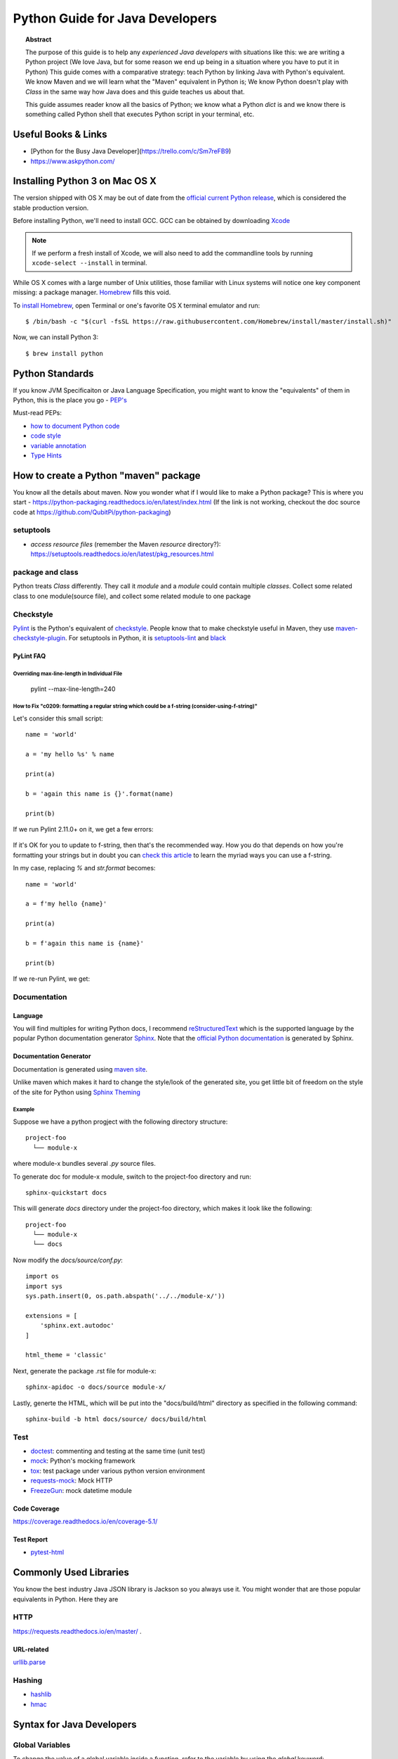 .. _tut-for-java-developers:

****************
Python Guide for Java Developers
****************

.. topic:: Abstract

    The purpose of this guide is to help any *experienced Java developers* with situations like this: we are writing
    a Python project (We love Java, but for some reason we end up being in a situation where you have to put it in
    Python) This guide comes with a comparative strategy: teach Python by linking Java with Python's equivalent. We
    know Maven and we will learn what the "Maven" equivalent in Python is; We know Python doesn't play with `Class` in
    the same way how Java does and this guide teaches us about that.

    This guide assumes reader know all the basics of Python; we know what a Python `dict` is and we know there is
    something called Python shell that executes Python script in your terminal, etc.


Useful Books & Links
=====

- [Python for the Busy Java Developer](https://trello.com/c/Sm7reFB9)
- https://www.askpython.com/


Installing Python 3 on Mac OS X
===============================

The version shipped with OS X may be out of date from the
`official current Python release <https://www.python.org/downloads/mac-osx>`_, which is considered the stable production
version.

Before installing Python, we'll need to install GCC. GCC can be obtained by downloading
`Xcode <https://developer.apple.com/xcode>`_

.. note::

  If we perform a fresh install of Xcode, we will also need to add the commandline tools by running
  ``xcode-select --install`` in terminal.

While OS X comes with a large number of Unix utilities, those familiar with Linux systems will notice one key component
missing: a package manager. `Homebrew <https://brew.sh/>`_ fills this void.

To `install Homebrew <https://brew.sh/#install>`_, open Terminal or one's favorite OS X terminal emulator and run::

   $ /bin/bash -c "$(curl -fsSL https://raw.githubusercontent.com/Homebrew/install/master/install.sh)"

Now, we can install Python 3::

   $ brew install python

Python Standards
================

If you know JVM Specificaiton or Java Language Specification, you might want to know the "equivalents" of them in
Python, this is the place you go - `PEP's <https://www.python.org/dev/peps/>`_

Must-read PEPs:

- `how to document Python code <https://www.python.org/dev/peps/pep-0257/>`_
- `code style <https://www.python.org/dev/peps/pep-0008/#constants>`_
- `variable annotation <https://www.python.org/dev/peps/pep-0526/>`_
- `Type Hints <https://www.python.org/dev/peps/pep-0484/>`_

How to create a Python "maven" package
======================================

You know all the details about maven. Now you wonder what if I would like to make a Python package? This is where you
start - https://python-packaging.readthedocs.io/en/latest/index.html (If the link is not working, checkout the doc
source code at https://github.com/QubitPi/python-packaging)

setuptools
----------

- *access resource files* (remember the Maven `resource` directory?):
  https://setuptools.readthedocs.io/en/latest/pkg_resources.html

package and class
-----------------

Python treats `Class` differently. They call it `module` and a `module` could contain multiple `classes`. Collect some
related class to one module(source file), and collect some related module to one package

Checkstyle
----------

`Pylint <https://www.pylint.org/>`_ is the Python's equivalent of
`checkstyle <https://checkstyle.sourceforge.io/index.html>`_. People know that to make checkstyle useful in Maven, they
use `maven-checkstyle-plugin <https://maven.apache.org/plugins/maven-checkstyle-plugin/index.html>`_. For setuptools in
Python, it is `setuptools-lint <https://pypi.org/project/setuptools-lint/>`_ and
`black <https://pypi.org/project/black/>`_

PyLint FAQ
^^^^^^^^^^

Overriding max-line-length in Individual File
"""""""""""""""""""""""""""""""""""""""""""""

   pylint --max-line-length=240

How to Fix "c0209: formatting a regular string which could be a f-string (consider-using-f-string)"
"""""""""""""""""""""""""""""""""""""""""""""""""""""""""""""""""""""""""""""""""""""""""""""""""""

Let's consider this small script::

   name = 'world'

   a = 'my hello %s' % name

   print(a)

   b = 'again this name is {}'.format(name)

   print(b)

If we run Pylint 2.11.0+ on it, we get a few errors:

.. figure:: pylint-f-string-check.png

If it's OK for you to update to f-string, then that's the recommended way. How you do that depends on how you're
formatting your strings but in doubt you can
`check this article <https://miguendes.me/73-examples-to-help-you-master-pythons-f-strings>`_ to learn the myriad ways
you can use a f-string.

In my case, replacing `%` and `str.format` becomes::

   name = 'world'

   a = f'my hello {name}'

   print(a)

   b = f'again this name is {name}'

   print(b)

If we re-run Pylint, we get:

.. figure:: pylint-f-string-check-passed.png

Documentation
-------------

Language
^^^^^^^^

You will find multiples for writing Python docs, I recommend
`reStructuredText <https://docutils.sourceforge.io/rst.html>`_ which is the supported language by the popular
Python documentation generator `Sphinx <https://www.sphinx-doc.org/en/master/>`_. Note that the
`official Python documentation <https://docs.python.org/3/>`_ is generated by Sphinx.

Documentation Generator
^^^^^^^^^^^^^^^^^^^^^^^

Documentation is generated using `maven site <https://maven.apache.org/plugins/maven-site-plugin/>`_.

Unlike maven which makes it hard to change the style/look of the generated site, you get little bit of freedom on the
style of the site for Python using `Sphinx Theming <https://www.sphinx-doc.org/en/master/usage/theming.html>`_

Example
"""""""

Suppose we have a python progject with the following directory structure::

   project-foo
     └── module-x

where module-x bundles several `.py` source files.

To generate doc for module-x module, switch to the project-foo directory and run::

   sphinx-quickstart docs

This will generate `docs` directory under the project-foo directory, which makes it look like the following::

   project-foo
     └── module-x
     └── docs

Now modify the `docs/source/conf.py`::

   import os
   import sys
   sys.path.insert(0, os.path.abspath('../../module-x/'))

   extensions = [
       'sphinx.ext.autodoc'
   ]

   html_theme = 'classic'

Next, generate the package .rst file for module-x::

   sphinx-apidoc -o docs/source module-x/

Lastly, generte the HTML, which will be put into the "docs/build/html" directory as specified in the following command::

   sphinx-build -b html docs/source/ docs/build/html

Test
----

- `doctest <https://docs.python.org/3/library/doctest.html#module-doctest>`_: commenting and testing at the same time
  (unit test)
- `mock <https://pypi.org/project/mock/>`_: Python's mocking framework
- `tox <https://tox.readthedocs.io/en/latest/>`_: test package under various python version environment
- `requests-mock <https://requests-mock.readthedocs.io/en/latest/>`_: Mock HTTP
- `FreezeGun <https://github.com/spulec/freezegun>`_: mock datetime module

Code Coverage
^^^^^^^^^^^^^

https://coverage.readthedocs.io/en/coverage-5.1/

Test Report
^^^^^^^^^^^

- `pytest-html <https://pypi.org/project/pytest-html/>`_

Commonly Used Libraries
=======================

You know the best industry Java JSON library is Jackson so you always use it. You might wonder that are those popular
equivalents in Python. Here they are

HTTP
----

https://requests.readthedocs.io/en/master/ .

URL-related
^^^^^^^^^^^

`urllib.parse <https://docs.python.org/3/library/urllib.parse.html>`_

Hashing
-------

- `hashlib <https://docs.python.org/3/library/hashlib.html>`_
- `hmac <https://docs.python.org/3/library/hmac.html#module-hmac>`_

Syntax for Java Developers
==========================

Global Variables
----------------

To change the value of a global variable inside a function, refer to the variable by using the `global` keyword::

   x = "awesome"

   def myfunc():
     global x
     x = "fantastic"

   myfunc()

   print("Python is " + x)

How do I Get Time of a Python Script's Execution?
-------------------------------------------------

The simplest way in Python::

   import time
   start_time = time.time()
   main()
   print("--- %s seconds ---" % (time.time() - start_time))

This assumes that your program takes at least a tenth of second to run. Prints::

   --- 0.764891862869 seconds ---

Python Logging
--------------

https://docs.python.org/3.1/library/logging.html

`*args` and `*kwargs` in Python
-------------------------------

`*args`
^^^^^^^

The special syntax `*args` in function definitions in python is used to pass a variable number of arguments to a
function. It is used to pass a non-keyworded, variable-length argument list.

- The syntax is to use the symbol `*` to take in a variable number of arguments; by convention, it is often used with
  the word args.
- What `*args` allows you to do is take in more arguments than the number of formal arguments that you previously
  defined. With `*args`, any number of extra arguments can be used on to your current formal parameters (including
  zero extra arguments).
- Using the `*`, the variable that we associate with the `*` becomes an iterable meaning you can do things like
  iterate over it, run some higher order functions such as map and filter, etc.

   def myFun(arg1, *argv):
       print ("First argument :", arg1)
       for arg in argv:
           print("Next argument through *argv :", arg)

   myFun("A", "B", "C", "D")

Output::

   First argument : A
   Next argument through *argv : B
   Next argument through *argv : C
   Next argument through *argv : D

`*kwargs`
^^^^^^^^^

The special syntax `*kwargs` in function definitions in python is used to pass a keyworded, variable-length argument
list. We use the name `kwargs` with the double star. The reason is because the double star allows us to pass through
keyword arguments (and any number of them).

- A keyword argument is where you provide a name to the variable as you pass it into the function.
- One can think of the `kwargs` as being a dictionary that maps each keyword to the value that we pass alongside it.
That is why when we iterate over the kwargs there doesn't seem to be any order in which they were printed out::

   def myFun(arg1, *kwargs):
       for key, value in kwargs.items():
           print ("%s == %s" %(key, value))

   myFun("Foo", first ='Bar', mid ='Bat', last='Baz')

Output::

   last == Bar
   mid == Bat
   first == Baz

Make function return multiple return values
-------------------------------------------

You can use a `typing.Tuple` type hint (to specify the type of the content of the tuple, if it is not necessary, the
built-in class `tuple` can be used instead)::

   from typing import Tuple

   def greeting(name: str) -> Tuple[str, List[float], int]:
       # do something
       return a, b, c

Debug Python
============

UnicodeEncodeError: 'ascii' codec can't encode character u'\xa0' in position 20: ordinal not in range(128)
----------------------------------------------------------------------------------------------------------

You need to read the Python [Unicode HOWTO](https://docs.python.org/2.7/howto/unicode.html). This error is the very
first example.  Basically, stop using str to convert from unicode to encoded text / bytes.

Instead, properly use `.encode()` to encode the string::

   str(foo).encode('utf-8')

SyntaxError- EOL while scanning string literal
----------------------------------------------

An EOL ( End of Line ) error indicates that the Python interpreter expected a particular character or set of characters
to have occurred in a specific line of code, but that character is not found before the end of the line . This results
in stopping the program execution and throwing a syntax error.

The `SyntaxError: EOL while scanning string literal` error when::

1. A closing quote is missing, for example::

      def printMsg():
          return "This is a test
      printMsg()

   output::

      return "This is a test
                         ^
      SyntaxError: EOL while scanning string literal

2. A string spans multiple lines, for example::

      def printMsg():
          str = "This is
            a test"
          print(str)
      printMsg()

The solution to the 2nd case is to use triple quotes::

   def printMsg():
       str = """This is
         a test"""
       print(str)
   printMsg()
